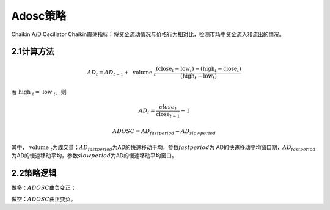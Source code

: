.. vim: syntax=rst

Adosc策略
=======

Chaikin A/D Oscillator Chaikin震荡指标：将资金流动情况与价格行为相对比，检测市场中资金流入和流出的情况。

2.1计算方法
-------

.. math:: {AD}_{t} = {AD}_{t - 1} + \text{ volume }_{t}\frac{\left( \text{close}_{t} - \text{low}_{t} \right) - \left( \text{high}_{t} - \text{close}_{t} \right)}{\left( \text{high}_{t} - \text{low}_{t} \right)}

若\ :math:`\text{ high }_{t} = \text{ low }_{t}`\ ，则

.. math:: {AD}_{t} = \frac{{\ close}_{t}}{\text{close}_{t - 1}} - 1

.. math:: ADOSC = {AD}_{fastperiod} - {AD}_{slowperiod}

其中，\ :math:`\text{ volume }_{t}`\ 为成交量；\ :math:`{AD}_{fastperiod}`\ 为AD的快速移动平均，参数\ :math:`fastperiod`\ 为 AD的快速移动平均窗口期，\ :math:`{AD}_{fastperiod}`\
为AD的慢速移动平均，参数\ :math:`slowperiod`\ 为AD的慢速移动平均窗口。

2.2策略逻辑
-------

做多：\ :math:`ADOSC`\ 由负变正；

做空：\ :math:`ADOSC`\ 由正变负。
